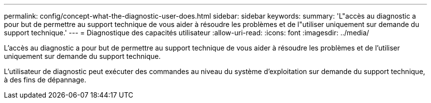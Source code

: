 ---
permalink: config/concept-what-the-diagnostic-user-does.html 
sidebar: sidebar 
keywords:  
summary: 'L"accès au diagnostic a pour but de permettre au support technique de vous aider à résoudre les problèmes et de l"utiliser uniquement sur demande du support technique.' 
---
= Diagnostique des capacités utilisateur
:allow-uri-read: 
:icons: font
:imagesdir: ../media/


[role="lead"]
L'accès au diagnostic a pour but de permettre au support technique de vous aider à résoudre les problèmes et de l'utiliser uniquement sur demande du support technique.

L'utilisateur de diagnostic peut exécuter des commandes au niveau du système d'exploitation sur demande du support technique, à des fins de dépannage.

